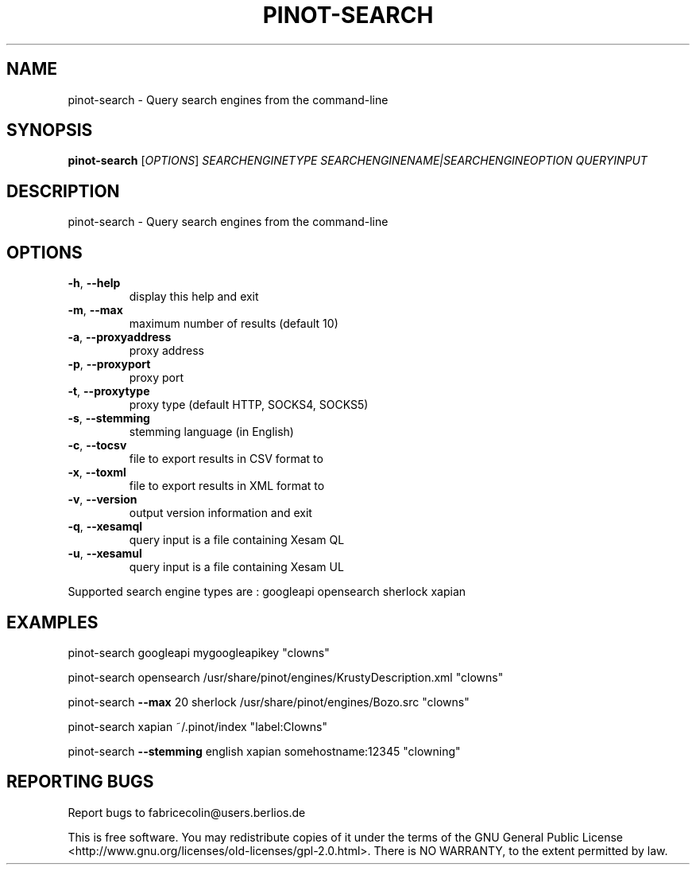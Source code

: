 .\" DO NOT MODIFY THIS FILE!  It was generated by help2man 1.36.
.TH PINOT-SEARCH "1" "March 2008" "pinot-search - pinot 0.84" "User Commands"
.SH NAME
pinot-search \- Query search engines from the command-line
.SH SYNOPSIS
.B pinot-search
[\fIOPTIONS\fR] \fISEARCHENGINETYPE SEARCHENGINENAME|SEARCHENGINEOPTION QUERYINPUT\fR
.SH DESCRIPTION
pinot\-search \- Query search engines from the command\-line
.SH OPTIONS
.TP
\fB\-h\fR, \fB\-\-help\fR
display this help and exit
.TP
\fB\-m\fR, \fB\-\-max\fR
maximum number of results (default 10)
.TP
\fB\-a\fR, \fB\-\-proxyaddress\fR
proxy address
.TP
\fB\-p\fR, \fB\-\-proxyport\fR
proxy port
.TP
\fB\-t\fR, \fB\-\-proxytype\fR
proxy type (default HTTP, SOCKS4, SOCKS5)
.TP
\fB\-s\fR, \fB\-\-stemming\fR
stemming language (in English)
.TP
\fB\-c\fR, \fB\-\-tocsv\fR
file to export results in CSV format to
.TP
\fB\-x\fR, \fB\-\-toxml\fR
file to export results in XML format to
.TP
\fB\-v\fR, \fB\-\-version\fR
output version information and exit
.TP
\fB\-q\fR, \fB\-\-xesamql\fR
query input is a file containing Xesam QL
.TP
\fB\-u\fR, \fB\-\-xesamul\fR
query input is a file containing Xesam UL
.PP
Supported search engine types are : googleapi opensearch sherlock xapian
.SH EXAMPLES
pinot\-search googleapi mygoogleapikey "clowns"
.PP
pinot\-search opensearch /usr/share/pinot/engines/KrustyDescription.xml "clowns"
.PP
pinot\-search \fB\-\-max\fR 20 sherlock /usr/share/pinot/engines/Bozo.src "clowns"
.PP
pinot\-search xapian ~/.pinot/index "label:Clowns"
.PP
pinot\-search \fB\-\-stemming\fR english xapian somehostname:12345 "clowning"
.SH "REPORTING BUGS"
Report bugs to fabricecolin@users.berlios.de
.PP
This is free software.  You may redistribute copies of it under the terms of
the GNU General Public License <http://www.gnu.org/licenses/old\-licenses/gpl\-2.0.html>.
There is NO WARRANTY, to the extent permitted by law.
